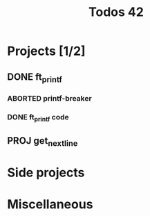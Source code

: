 #+title: Todos 42

* Projects [1/2]
:PROPERTIES:
:COLUMNS:  %40ITEM(Task) %17EFFORT(Estimated Effort){:} %CLOCKSUM(Tim spent)
:Effort_ALL: 0:15 0:30 0:45 1:00 2:00 3:00 4:00 5:00 6:00 7:00 8:00 9:00 10:00 11:00 12:00 13:00 14:00 15:00 16:00 17:00 18:00 19:00 20:00 21:00 22:00 23:00 24:00 25:00 26:00 27:00 28:00 29:00 30:00 31:00 32:00 33:00 34:00 35:00 36:00 37:00 38:00 39:00 40:00 41:00 42:00 43:00 44:00 45:00 46:00 47:00 48:00 49:00 50:00 51:00 52:00 53:00 54:00 55:00 56:00 57:00 58:00 59:00 60:00 61:00 62:00 63:00 64:00 65:00 66:00 67:00 68:00 69:00 70:00 71:00 72:00 73:00 74:00 75:00 76:00 77:00 78:00 79:00 80:00 81:00 82:00 83:00 84:00 85:00 86:00 87:00 88:00 89:00 90:00 91:00 92:00 93:00 94:00 95:00 96:00 97:00 98:00 99:00 100:00
:END:
** DONE ft_printf
CLOSED: [2024-02-20 Tue 18:00]
:PROPERTIES:
:COLUMNS:  %40ITEM(Task) %17EFFORT(Estimated Effort){:} %CLOCKSUM(Time spent)
:Effort_ALL: 0:15 0:30 0:45 1:00 2:00 3:00 4:00 5:00 6:00 7:00 8:00 9:00 10:00 11:00 12:00 13:00 14:00 15:00 16:00 17:00 18:00 19:00 20:00 21:00 22:00 23:00 24:00 25:00 26:00 27:00 28:00 29:00 30:00 31:00 32:00 33:00 34:00 35:00 36:00 37:00 38:00 39:00 40:00 41:00 42:00 43:00 44:00 45:00 46:00 47:00 48:00 49:00 50:00 51:00 52:00 53:00 54:00 55:00 56:00 57:00 58:00 59:00 60:00 61:00 62:00 63:00 64:00 65:00 66:00 67:00 68:00 69:00 70:00 71:00 72:00 73:00 74:00 75:00 76:00 77:00 78:00 79:00 80:00 81:00 82:00 83:00 84:00 85:00 86:00 87:00 88:00 89:00 90:00 91:00 92:00 93:00 94:00 95:00 96:00 97:00 98:00 99:00 100:00
:END:
*** ABORTED printf-breaker
:PROPERTIES:
:Effort:   5:00
:END:
:LOGBOOK:
CLOCK: [2024-02-16 Fri 17:28]--[2024-02-16 Fri 17:37] =>  0:09
CLOCK: [2024-02-07 Wed 03:20]--[2024-02-07 Wed 03:55] =>  0:35
CLOCK: [2024-02-07 Wed 02:11]--[2024-02-07 Wed 02:27] =>  0:16
CLOCK: [2024-02-07 Wed 00:18]--[2024-02-07 Wed 01:22] =>  1:04
CLOCK: [2024-02-06 Tue 22:37]--[2024-02-07 Wed 00:18] =>  1:41
CLOCK: [2024-02-06 Tue 14:40]--[2024-02-06 Tue 14:58] =>  0:18
CLOCK: [2024-02-06 Tue 10:26]--[2024-02-06 Tue 12:09] =>  1:43
CLOCK: [2024-02-06 Tue 09:53]--[2024-02-06 Tue 09:55] =>  0:02
CLOCK: [2024-02-06 Tue 09:32]--[2024-02-06 Tue 09:47] =>  0:15
CLOCK: [2024-02-06 Tue 09:22]--[2024-02-06 Tue 09:28] =>  0:06
CLOCK: [2024-02-06 Tue 08:42]--[2024-02-06 Tue 09:16] =>  0:34
CLOCK: [2024-02-02 Fri 18:10]--[2024-02-02 Fri 19:00] =>  0:50
CLOCK: [2024-02-02 Fri 17:27]--[2024-02-02 Fri 17:45] =>  0:18
CLOCK: [2024-02-02 Fri 14:42]--[2024-02-02 Fri 15:24] =>  0:42
CLOCK: [2024-02-02 Fri 13:07]--[2024-02-02 Fri 13:16] =>  0:09
CLOCK: [2024-02-02 Fri 11:24]--[2024-02-02 Fri 12:52] =>  1:28
CLOCK: [2024-02-02 Fri 10:28]--[2024-02-02 Fri 11:24] =>  0:56
:END:
*** DONE ft_printf code
CLOSED: [2024-02-20 Tue 18:00]
:PROPERTIES:
:EFFORT:   15:00
:END:
:LOGBOOK:
CLOCK: [2024-02-17 Sat 03:32]--[2024-02-17 Sat 07:10] =>  3:38
CLOCK: [2024-02-17 Sat 02:49]--[2024-02-17 Sat 03:13] =>  0:24
CLOCK: [2024-02-17 Sat 01:54]--[2024-02-17 Sat 02:45] =>  0:51
CLOCK: [2024-02-17 Sat 01:34]--[2024-02-17 Sat 01:52] =>  0:18
CLOCK: [2024-02-17 Sat 00:57]--[2024-02-17 Sat 01:03] =>  0:06
CLOCK: [2024-02-17 Sat 00:30]--[2024-02-17 Sat 00:41] =>  0:11
CLOCK: [2024-02-17 Sat 00:17]--[2024-02-17 Sat 00:29] =>  0:12
CLOCK: [2024-02-16 Fri 23:14]--[2024-02-17 Sat 00:11] =>  0:57
CLOCK: [2024-02-16 Fri 21:54]--[2024-02-16 Fri 23:11] =>  1:17
CLOCK: [2024-02-16 Fri 19:00]--[2024-02-16 Fri 19:29] =>  0:29
CLOCK: [2024-02-16 Fri 17:53]--[2024-02-16 Fri 18:55] =>  1:02
CLOCK: [2024-02-16 Fri 15:59]--[2024-02-16 Fri 17:27] =>  1:28
CLOCK: [2024-02-16 Fri 14:57]--[2024-02-16 Fri 15:56] =>  0:59
CLOCK: [2024-02-16 Fri 12:09]--[2024-02-16 Fri 13:49] =>  1:40
CLOCK: [2024-02-16 Fri 11:47]--[2024-02-16 Fri 12:09] =>  0:22
CLOCK: [2024-02-16 Fri 10:20]--[2024-02-16 Fri 11:40] =>  1:20
CLOCK: [2024-02-15 Thu 19:30]--[2024-02-15 Thu 20:19] =>  0:49
CLOCK: [2024-02-15 Thu 17:35]--[2024-02-15 Thu 19:04] =>  1:29
CLOCK: [2024-02-14 Wed 06:29]--[2024-02-14 Wed 07:15] =>  0:46
CLOCK: [2024-02-14 Wed 05:36]--[2024-02-14 Wed 05:47] =>  0:11
CLOCK: [2024-02-14 Wed 04:41]--[2024-02-14 Wed 05:25] =>  0:44
CLOCK: [2024-02-14 Wed 00:17]--[2024-02-14 Wed 00:40] =>  0:23
CLOCK: [2024-02-13 Tue 23:46]--[2024-02-13 Tue 23:47] =>  0:01
CLOCK: [2024-02-13 Tue 21:05]--[2024-02-13 Tue 21:31] =>  0:26
CLOCK: [2024-02-13 Tue 17:00]--[2024-02-13 Tue 17:13] =>  0:13
CLOCK: [2024-02-13 Tue 14:58]--[2024-02-13 Tue 16:15] =>  1:17
CLOCK: [2024-02-13 Tue 03:26]--[2024-02-13 Tue 04:49] =>  1:23
CLOCK: [2024-02-13 Tue 02:17]--[2024-02-13 Tue 02:50] =>  0:33
CLOCK: [2024-02-13 Tue 01:40]--[2024-02-13 Tue 02:08] =>  0:28
CLOCK: [2024-02-12 Mon 14:26]--[2024-02-12 Mon 15:04] =>  0:38
CLOCK: [2024-02-12 Mon 12:57]--[2024-02-12 Mon 14:03] =>  1:06
CLOCK: [2024-02-09 Fri 18:57]--[2024-02-09 Fri 19:33] =>  0:36
CLOCK: [2024-02-09 Fri 07:48]--[2024-02-09 Fri 08:13] =>  0:25
CLOCK: [2024-02-09 Fri 02:11]--[2024-02-09 Fri 07:24] =>  5:13
CLOCK: [2024-02-08 Thu 16:37]--[2024-02-08 Thu 18:47] =>  2:10
CLOCK: [2024-02-08 Thu 16:35]--[2024-02-08 Thu 16:36] =>  0:01
:END:

** PROJ get_next_line
DEADLINE: <2024-02-16 Fri>
* Side projects
* Miscellaneous
